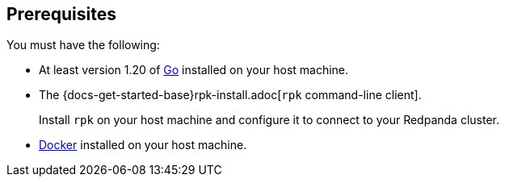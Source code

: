 == Prerequisites

You must have the following:

- At least version 1.20 of https://go.dev/doc/install[Go^] installed on your host machine.
- The {docs-get-started-base}rpk-install.adoc[`rpk` command-line client].
+
Install `rpk` on your host machine and configure it to connect to your Redpanda cluster.
- https://docs.docker.com/compose/install/[Docker] installed on your host machine.